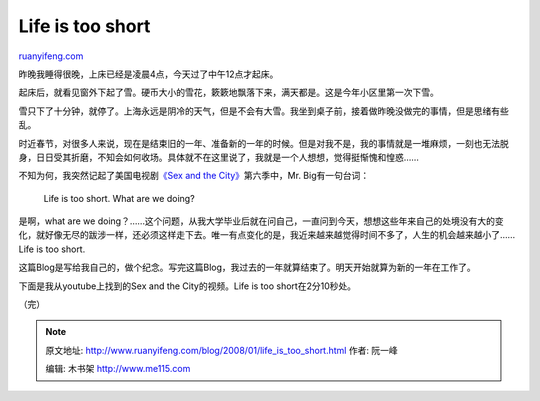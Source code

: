 .. _200801_life_is_too_short:

Life is too short
====================================

`ruanyifeng.com <http://www.ruanyifeng.com/blog/2008/01/life_is_too_short.html>`__

昨晚我睡得很晚，上床已经是凌晨4点，今天过了中午12点才起床。

起床后，就看见窗外下起了雪。硬币大小的雪花，簌簌地飘落下来，满天都是。这是今年小区里第一次下雪。

雪只下了十分钟，就停了。上海永远是阴冷的天气，但是不会有大雪。我坐到桌子前，接着做昨晚没做完的事情，但是思绪有些乱。

时近春节，对很多人来说，现在是结束旧的一年、准备新的一年的时候。但是对我不是，我的事情就是一堆麻烦，一刻也无法脱身，日日受其折磨，不知会如何收场。具体就不在这里说了，我就是一个人想想，觉得挺惭愧和惶惑……

不知为何，我突然记起了美国电视剧\ `《Sex and the
City》 <http://www.ruanyifeng.com/blog/2006/12/sex_and_the_city.html>`__\ 第六季中，Mr.
Big有一句台词：

    Life is too short. What are we doing?

是啊，what are we
doing？……这个问题，从我大学毕业后就在问自己，一直问到今天，想想这些年来自己的处境没有大的变化，就好像无尽的跋涉一样，还必须这样走下去。唯一有点变化的是，我近来越来越觉得时间不多了，人生的机会越来越小了……Life
is too short.

这篇Blog是写给我自己的，做个纪念。写完这篇Blog，我过去的一年就算结束了。明天开始就算为新的一年在工作了。

下面是我从youtube上找到的Sex and the City的视频。Life is too
short在2分10秒处。

（完）

.. note::
    原文地址: http://www.ruanyifeng.com/blog/2008/01/life_is_too_short.html 
    作者: 阮一峰 

    编辑: 木书架 http://www.me115.com